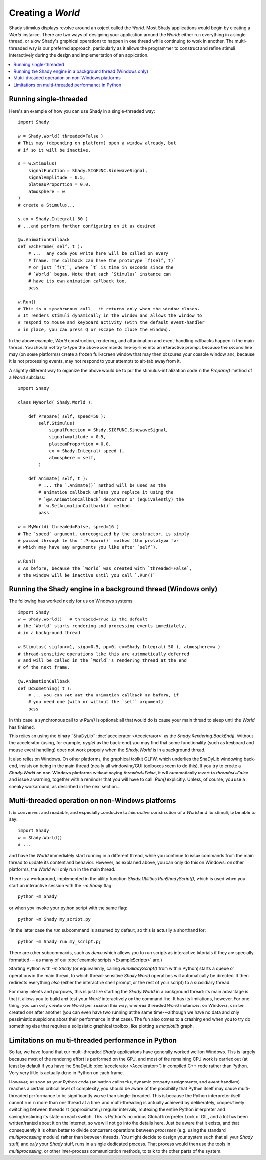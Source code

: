 Creating a `World`
==================

Shady stimulus displays revolve around an object called the `World`. Most
Shady applications would begin by creating a `World` instance. There are
two ways of designing your application around the `World`: either run
everything in a single thread, or allow Shady's graphical operations to
happen in one thread while continuing to work in another.  The multi-
threaded way is our preferred approach, particularly as it allows
the programmer to construct and refine stimuli interactively during the
design and implementation of an application.

.. contents:: :local:


Running single-threaded
-----------------------

Here's an example of how you can use Shady in a single-threaded way::

    import Shady

    w = Shady.World( threaded=False )
    # This may (depending on platform) open a window already, but
    # if so it will be inactive.

    s = w.Stimulus(
        signalFunction = Shady.SIGFUNC.SinewaveSignal,
        signalAmplitude = 0.5,
        plateauProportion = 0.0,
        atmosphere = w,
    )
    # create a Stimulus...
    
    s.cx = Shady.Integral( 50 )
    # ...and perform further configuring on it as desired
    
    @w.AnimationCallback
    def EachFrame( self, t ):
        # ...  any code you write here will be called on every
        # frame. The callback can have the prototype `f(self, t)`
        # or just `f(t)`, where `t` is time in seconds since the
        # `World` began. Note that each `Stimulus` instance can
        # have its own animation callback too.
        pass

    w.Run()
    # This is a synchronous call - it returns only when the window closes.
    # It renders stimuli dynamically in the window and allows the window to
    # respond to mouse and keyboard activity (with the default event-handler
    # in place, you can press Q or escape to close the window).

In the above example, `World` construction, rendering, and all animation and
event-handling callbacks happen in the main thread.  You should not try to
type the above commands line-by-line into an interactive prompt, because the
second line may (on some platforms) create a frozen full-screen window that
may then obscures your console window and, because it is not processing events,
may not respond to your attempts to alt-tab away from it.

A slightly different way to organize the above would be to put the
stimulus-initialization code in the `Prepare()` method of a `World`
subclass::

    import Shady

    class MyWorld( Shady.World ):

        def Prepare( self, speed=50 ):
            self.Stimulus(
                signalFunction = Shady.SIGFUNC.SinewaveSignal,
                signalAmplitude = 0.5,
                plateauProportion = 0.0, 
                cx = Shady.Integral( speed ),
                atmosphere = self,
            )
        
        def Animate( self, t ):
            # ... the `.Animate()` method will be used as the
            # animation callback unless you replace it using the 
            # `@w.AnimationCallback` decorator or (equivalently) the
            # `w.SetAnimationCallback()` method.
            pass

    w = MyWorld( threaded=False, speed=16 )
    # The `speed` argument, unrecognized by the constructor, is simply
    # passed through to the `.Prepare()` method (the prototype for
    # which may have any arguments you like after `self`).

    w.Run()
    # As before, because the `World` was created with `threaded=False`,
    # the window will be inactive until you call `.Run()`

Running the Shady engine in a background thread (Windows only)
--------------------------------------------------------------

The following has worked nicely for us on Windows systems::

    import Shady
    w = Shady.World()   # threaded=True is the default
    # the `World` starts rendering and processing events immediately,
    # in a background thread

    w.Stimulus( sigfunc=1, siga=0.5, pp=0, cx=Shady.Integral( 50 ), atmosphere=w )
    # thread-sensitive operations like this are automatically deferred
    # and will be called in the `World`'s rendering thread at the end
    # of the next frame.

    @w.AnimationCallback
    def DoSomething( t ):
        # ... you can set set the animation callback as before, if
        # you need one (with or without the `self` argument)
        pass

In this case, a synchronous call to `w.Run()` is optional: all that would do
is cause your main thread to sleep until the `World` has finished.

This relies on using the binary "ShaDyLib" :doc:`accelerator <Accelerator>` as the `Shady.Rendering.BackEnd()`.
Without the accelerator (using, for example, `pyglet` as the back-end) you
may find that some functionality (such as keyboard and mouse event handling)
does not work properly when the `Shady.World` is in a background thread.

It also relies on Windows.  On other platforms, the graphical toolkit
GLFW, which underlies the ShaDyLib windowing back-end, insists on being in
the main thread (nearly all windowing/GUI toolboxes seem to do this). If
you try to create a `Shady.World` on non-Windows platforms without saying
`threaded=False`, it will automatically revert to `threaded=False` and
issue a warning, together with a reminder that you will have to call
`.Run()` explicitly.  Unless, of course, you use a sneaky workaround,
as described in the next section...


Multi-threaded operation on non-Windows platforms
-------------------------------------------------

It is convenient and readable, and especially conducive to *interactive*
construction of a `World` and its stimuli, to be able to say::

    import Shady
    w = Shady.World()
    # ...

and have the `World` immediately start running in a different thread,
while you continue to issue commands from the main thread to update its
content and behavior.  However, as explained above, you can only do
this on Windows: on other platforms, the `World` will only run in the
main thread.

There is a workaround, implemented in the utility function
`Shady.Utilities.RunShadyScript()`, which is used when you start an
interactive session with the `-m Shady` flag::

    python -m Shady

or when you invoke your python script with the same flag::

    python -m Shady my_script.py

(In the latter case the `run` subcommand is assumed by default, so this
is actually a shorthand for::

    python -m Shady run my_script.py

There are other subcommands, such as `demo` which allows you to
run scripts as interactive tutorials if they are specially formatted---
as many of our :doc:`example scripts <ExampleScripts>` are.)

Starting Python with `-m Shady` (or equivalently, calling
`RunShadyScript()` from within Python) starts a queue of operations
in the main thread, to which thread-sensitive `Shady.World` operations
will automatically be directed. It then redirects everything *else*
(either the interactive shell prompt, or the rest of your script) to
a subsidiary thread.

For many intents and purposes, this is just like starting the
`Shady.World` in a background thread: its main advantage is that it
allows you to build and test your `World` interactively on the command
line.  It has its limitations, however. For one thing, you can only
create one `World` per session this way, whereas threaded `World`
instances, on Windows, can be created one after another (you can even
have two running at the same time---although we have no data and only
pessimistic suspicions about their performance in that case).  The
fun also comes to a crashing end when you to try do something else
that requires a solipsistic graphical toolbox, like plotting a
`matplotlib` graph.


Limitations on multi-threaded performance in Python
---------------------------------------------------

So far, we have found that our multi-threaded `Shady` applications
have generally worked well on Windows. This is largely because
most of the rendering effort is performed on the GPU, and most
of the remaining CPU work is carried out (at least by default
if you have the ShaDyLib :doc:`accelerator <Accelerator>`) in compiled C++ code
rather than Python. Very very little is actually done in Python on
each frame.

However, as soon as your Python code (animation callbacks, dynamic
property assignments, and event handlers) reaches a certain critical
level of complexity, you should be aware of the possibility that
Python itself may cause multi-threaded performance to be significantly
worse than single-threaded. This is because the Python interpreter
itself cannot run in more than one thread at a time, and multi-threading
is actually achieved by deliberately, cooperatively switching between
threads at (approximately) regular intervals, mutexing the entire
Python interpreter and saving/restoring its state on each switch. This
is Python's notorious Global Interpreter Lock or GIL, and a lot has been
written/ranted about it on the Internet, so we will not go into the
details here.  Just be aware that it exists, and that consequently it is
often better to divide concurrent operations between *processes* (e.g.
using the standard `multiprocessing` module) rather than between threads.
You might decide to design your system such that all your `Shady` stuff,
and *only* your `Shady` stuff, runs in a single dedicated process. That
process would then use the tools in `multiprocessing`, or other
inter-process communication methods, to talk to the other parts of the
system.
